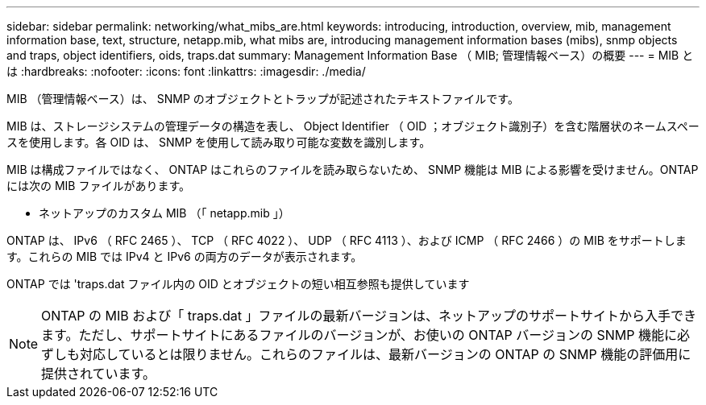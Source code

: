 ---
sidebar: sidebar 
permalink: networking/what_mibs_are.html 
keywords: introducing, introduction, overview, mib, management information base, text, structure, netapp.mib, what mibs are, introducing management information bases (mibs), snmp objects and traps, object identifiers, oids, traps.dat 
summary: Management Information Base （ MIB; 管理情報ベース）の概要 
---
= MIB とは
:hardbreaks:
:nofooter: 
:icons: font
:linkattrs: 
:imagesdir: ./media/


[role="lead"]
MIB （管理情報ベース）は、 SNMP のオブジェクトとトラップが記述されたテキストファイルです。

MIB は、ストレージシステムの管理データの構造を表し、 Object Identifier （ OID ；オブジェクト識別子）を含む階層状のネームスペースを使用します。各 OID は、 SNMP を使用して読み取り可能な変数を識別します。

MIB は構成ファイルではなく、 ONTAP はこれらのファイルを読み取らないため、 SNMP 機能は MIB による影響を受けません。ONTAP には次の MIB ファイルがあります。

* ネットアップのカスタム MIB （「 netapp.mib 」）


ONTAP は、 IPv6 （ RFC 2465 ）、 TCP （ RFC 4022 ）、 UDP （ RFC 4113 ）、および ICMP （ RFC 2466 ）の MIB をサポートします。これらの MIB では IPv4 と IPv6 の両方のデータが表示されます。

ONTAP では 'traps.dat ファイル内の OID とオブジェクトの短い相互参照も提供しています


NOTE: ONTAP の MIB および「 traps.dat 」ファイルの最新バージョンは、ネットアップのサポートサイトから入手できます。ただし、サポートサイトにあるファイルのバージョンが、お使いの ONTAP バージョンの SNMP 機能に必ずしも対応しているとは限りません。これらのファイルは、最新バージョンの ONTAP の SNMP 機能の評価用に提供されています。
